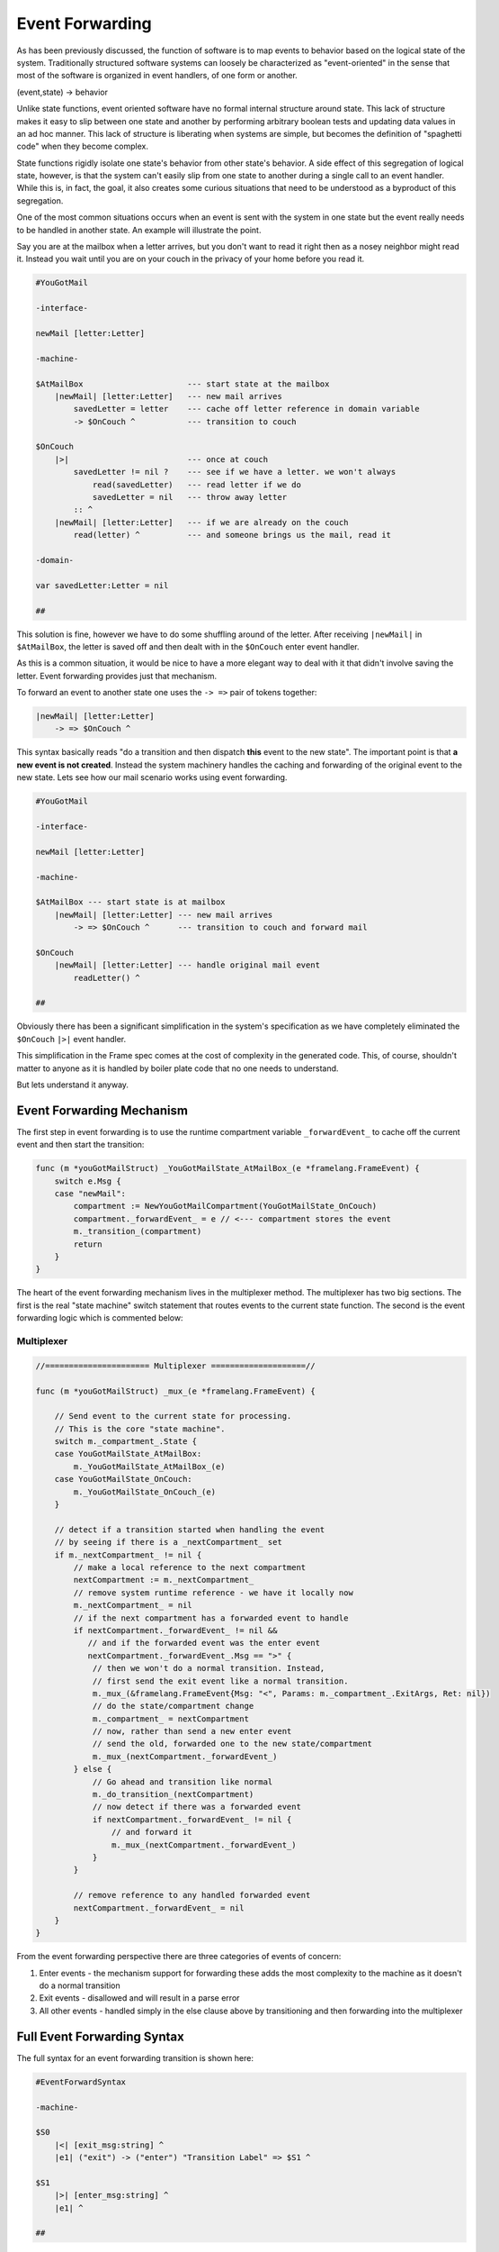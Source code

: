 .. _event_forwarding:

Event Forwarding
================

As has been previously discussed, the function of software is to map events
to behavior based on the logical state of the system. Traditionally structured software systems can loosely be characterized as
"event-oriented" in the sense that most of the software is organized
in event handlers, of one form or another.

(event,state) -> behavior

Unlike state functions, event oriented software have no formal internal structure
around state. This lack of structure makes it easy to slip between
one state and another by performing arbitrary boolean tests and updating
data values in an ad hoc manner. This lack of structure is liberating when
systems are simple, but becomes the definition of "spaghetti code" when they
become complex.

State functions rigidly isolate one state's behavior from other
state's behavior. A side effect of this segregation of logical state, however,
is that the system can't easily slip from one
state to another during a single call to an event handler. While this is, in fact, the goal,
it also creates some curious situations that need to be understood as a
byproduct of this segregation.

One of the most common situations occurs when an event is sent with the system
in one state but the event really needs to be handled in another state. An example will illustrate
the point.

Say you are at the mailbox when a letter
arrives, but you don't want to read it right then as a nosey neighbor
might read it. Instead you wait until you are on your couch in the privacy
of your home before you read it.

.. code-block::

    #YouGotMail

    -interface-

    newMail [letter:Letter]

    -machine-

    $AtMailBox                      --- start state at the mailbox
        |newMail| [letter:Letter]   --- new mail arrives
            savedLetter = letter    --- cache off letter reference in domain variable
            -> $OnCouch ^           --- transition to couch

    $OnCouch
        |>|                         --- once at couch
            savedLetter != nil ?    --- see if we have a letter. we won't always
                read(savedLetter)   --- read letter if we do
                savedLetter = nil   --- throw away letter
            :: ^
        |newMail| [letter:Letter]   --- if we are already on the couch
            read(letter) ^          --- and someone brings us the mail, read it

    -domain-

    var savedLetter:Letter = nil

    ##

This solution is fine, however we have to do some shuffling around of the letter.
After receiving ``|newMail|`` in ``$AtMailBox``, the letter is
saved off and then dealt with in the ``$OnCouch`` enter event handler.

As this is a common situation, it would be nice to have a more elegant way
to deal with it that didn't involve saving the letter. Event forwarding
provides just that mechanism.

To forward an event to another state one uses the ``-> =>`` pair of tokens together:

.. code-block::

    |newMail| [letter:Letter]
        -> => $OnCouch ^

This syntax basically reads "do a transition and then dispatch **this** event to
the new state". The important point is that **a new event is not created**. Instead
the system machinery handles the caching and forwarding of the original event
to the new state. Lets see how our mail scenario works using event forwarding.

.. code-block::

    #YouGotMail

    -interface-

    newMail [letter:Letter]

    -machine-

    $AtMailBox --- start state is at mailbox
        |newMail| [letter:Letter] --- new mail arrives
            -> => $OnCouch ^      --- transition to couch and forward mail

    $OnCouch
        |newMail| [letter:Letter] --- handle original mail event
            readLetter() ^

    ##

Obviously there has been a significant simplification in the system's
specification as we have completely eliminated the ``$OnCouch`` ``|>|`` event handler.

This simplification in the Frame spec comes at the cost of complexity in the
generated code. This, of course, shouldn't matter to anyone as it is handled
by boiler plate code that no one needs to understand.

But lets understand it anyway.

Event Forwarding Mechanism
--------------------------

The first step in event forwarding is to use the runtime compartment variable
``_forwardEvent_`` to cache off the current event and then start the transition:

.. code-block:: go

    func (m *youGotMailStruct) _YouGotMailState_AtMailBox_(e *framelang.FrameEvent) {
        switch e.Msg {
        case "newMail":
            compartment := NewYouGotMailCompartment(YouGotMailState_OnCouch)
            compartment._forwardEvent_ = e // <--- compartment stores the event
            m._transition_(compartment)
            return
        }
    }

The heart of the event forwarding mechanism lives in the multiplexer method.
The multiplexer has two big sections. The first is the real "state machine"
switch statement that routes events to the current state function. The second
is the event forwarding logic which is commented below:

.. _multiplexer:

Multiplexer
^^^^^^^^^^^
.. code-block:: go

    //====================== Multiplexer ====================//

    func (m *youGotMailStruct) _mux_(e *framelang.FrameEvent) {

        // Send event to the current state for processing.
        // This is the core "state machine".
        switch m._compartment_.State {
        case YouGotMailState_AtMailBox:
            m._YouGotMailState_AtMailBox_(e)
        case YouGotMailState_OnCouch:
            m._YouGotMailState_OnCouch_(e)
        }

        // detect if a transition started when handling the event
        // by seeing if there is a _nextCompartment_ set
        if m._nextCompartment_ != nil {
            // make a local reference to the next compartment
            nextCompartment := m._nextCompartment_
            // remove system runtime reference - we have it locally now
            m._nextCompartment_ = nil
            // if the next compartment has a forwarded event to handle
            if nextCompartment._forwardEvent_ != nil &&
               // and if the forwarded event was the enter event
               nextCompartment._forwardEvent_.Msg == ">" {
                // then we won't do a normal transition. Instead,
                // first send the exit event like a normal transition.
                m._mux_(&framelang.FrameEvent{Msg: "<", Params: m._compartment_.ExitArgs, Ret: nil})
                // do the state/compartment change
                m._compartment_ = nextCompartment
                // now, rather than send a new enter event
                // send the old, forwarded one to the new state/compartment
                m._mux_(nextCompartment._forwardEvent_)
            } else {
                // Go ahead and transition like normal
                m._do_transition_(nextCompartment)
                // now detect if there was a forwarded event
                if nextCompartment._forwardEvent_ != nil {
                    // and forward it
                    m._mux_(nextCompartment._forwardEvent_)
                }
            }

            // remove reference to any handled forwarded event
            nextCompartment._forwardEvent_ = nil
        }
    }

From the event forwarding perspective there are three categories of events of
concern:

1.  Enter events - the mechanism support for forwarding these adds the most
    complexity to the machine as it doesn't do a normal transition
2.  Exit events - disallowed and will result in a parse error
3.  All other events - handled simply in the else clause above by transitioning
    and then forwarding into the multiplexer

Full Event Forwarding Syntax
----------------------------

The full syntax for an event forwarding transition is shown here:

.. code-block::

    #EventForwardSyntax

    -machine-

    $S0
    	|<| [exit_msg:string] ^
        |e1| ("exit") -> ("enter") "Transition Label" => $S1 ^

    $S1
    	|>| [enter_msg:string] ^
        |e1| ^

    ##


Returning Values from Forwarded Events
--------------------------------------

Forwarded events should work exactly like non-forwarded events in the machine.
As an example of this, ``#StringTools`` takes a small set of requests for
string editing operations and routes them to the correct state for processing:

.. code-block::

    #StringTools

    -interface-

    reverse [str:string] : string
    makePalindrome [str:string] : string

    -machine-

    $Router
    	|makePalindrome| [str:string] : string
            -> "make\npalindrome" => $MakePalindrome ^  --- forward to $MakePalindrome
        |reverse| [str:string] : string
            -> "reverse" => $Reverse ^                  --- forward to $Reverse

    $Reverse
        |reverse| [str:string] : string
            @^ = reverseStr(str)
            -> "ready" $Router ^

    $MakePalindrome
        |makePalindrome| [str:string] : string
            @^ = str + reverseStr(str)
            -> "ready" $Router ^

    -actions-

    reverseStr [str:string]
    
    ##

Conclusion
----------

Event forwarding is a very nice to have, but not essential, capability
in Frame. The need for it arises as a byproduct of having a better organized
system.  The need for event forwarding was recognized early in the development of
Frame but had no simple solution at the time. It required the concept of the
compartment as well as the multiplexer to be developed first.

It is hoped that as Frame continues to mature, similar discoveries will
build upon each other to deliver increasingly powerful capabilities.
